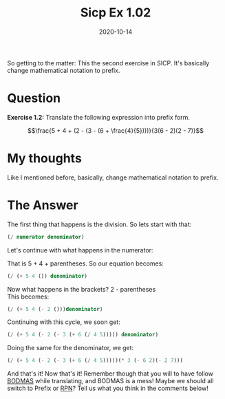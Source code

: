 #+TITLE: Sicp Ex 1.02

#+DATE: 2020-10-14

So getting to the matter: This the second exercise in SICP. It's
basically change mathematical notation to prefix.

* Question
  :PROPERTIES:
  :CUSTOM_ID: question
  :END:

*Exercise 1.2:* Translate the following expression into prefix form.

$$\frac{5 + 4 + (2 - (3 - (6 + \frac{4}{5})))}{3(6 - 2)(2 - 7)}$$

* My thoughts
  :PROPERTIES:
  :CUSTOM_ID: my-thoughts
  :END:

Like I mentioned before, basically, change mathematical notation to
prefix.

* The Answer
  :PROPERTIES:
  :CUSTOM_ID: the-answer
  :END:

The first thing that happens is the division. So lets start with that:

#+BEGIN_SRC scheme
  (/ numerator denominator)
#+END_SRC

Let's continue with what happens in the numerator:

That is 5 + 4 + parentheses. So our equation becomes:

#+BEGIN_SRC scheme
  (/ (+ 5 4 ()) denominator)
#+END_SRC

Now what happens in the brackets? 2 - parentheses\\
This becomes:

#+BEGIN_SRC scheme
  (/ (+ 5 4 (- 2 ()))denominator)
#+END_SRC

Continuing with this cycle, we soon get:

#+BEGIN_SRC scheme
  (/ (+ 5 4 (- 2 (- 3 (+ 6 (/ 4 5))))) denominator)
#+END_SRC

Doing the same for the denominator, we get:

#+BEGIN_SRC scheme
  (/ (+ 5 4 (- 2 (- 3 (+ 6 (/ 4 5)))))(* 3 (- 6 2)(- 2 7)))
#+END_SRC

And that's it! Now that's it! Remember though that you will to have
follow [[https://en.wikipedia.org/wiki/Order_of_operations][BODMAS]]
while translating, and BODMAS is a mess! Maybe we should all switch to
Prefix or
[[https://en.wikipedia.org/wiki/Reverse_Polish_notation][RPN]]? Tell us
what you think in the comments below!
